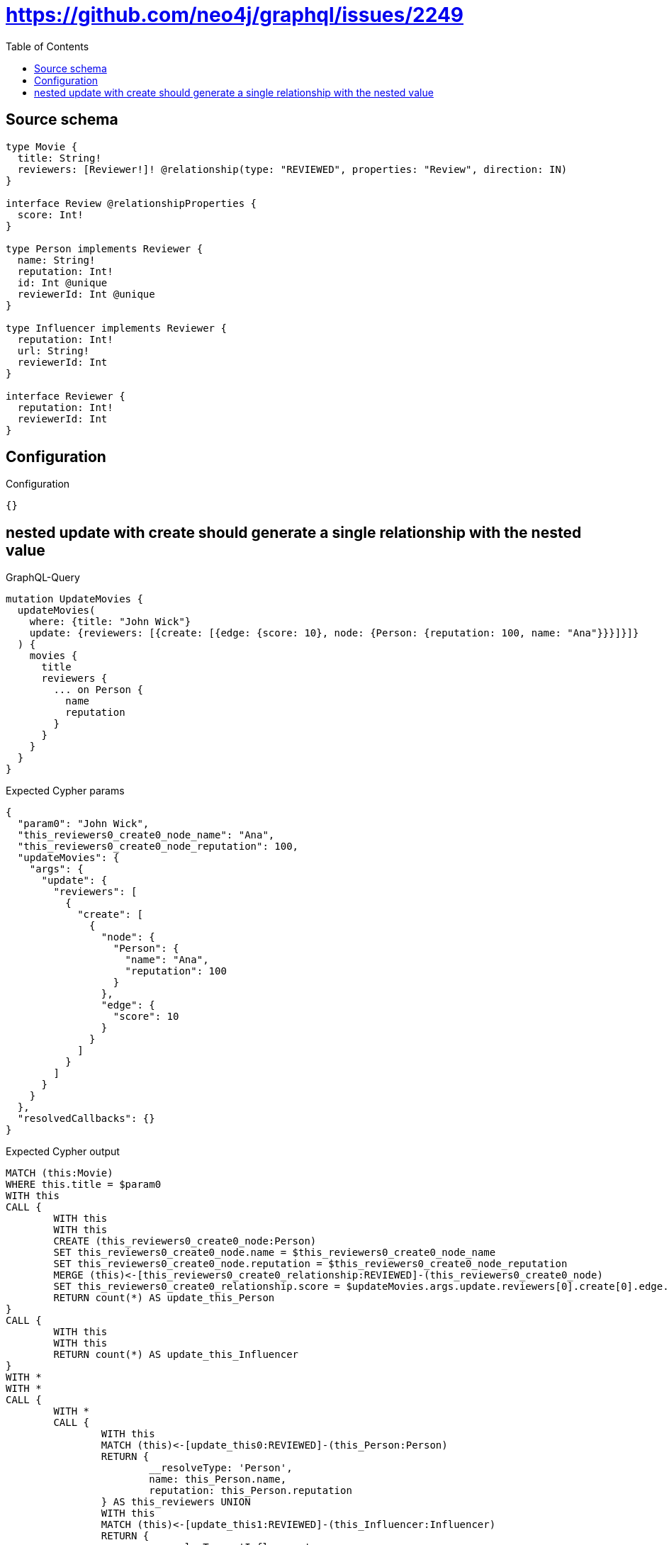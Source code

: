 :toc:

= https://github.com/neo4j/graphql/issues/2249

== Source schema

[source,graphql,schema=true]
----
type Movie {
  title: String!
  reviewers: [Reviewer!]! @relationship(type: "REVIEWED", properties: "Review", direction: IN)
}

interface Review @relationshipProperties {
  score: Int!
}

type Person implements Reviewer {
  name: String!
  reputation: Int!
  id: Int @unique
  reviewerId: Int @unique
}

type Influencer implements Reviewer {
  reputation: Int!
  url: String!
  reviewerId: Int
}

interface Reviewer {
  reputation: Int!
  reviewerId: Int
}
----

== Configuration

.Configuration
[source,json,schema-config=true]
----
{}
----
== nested update with create should generate a single relationship with the nested value

.GraphQL-Query
[source,graphql]
----
mutation UpdateMovies {
  updateMovies(
    where: {title: "John Wick"}
    update: {reviewers: [{create: [{edge: {score: 10}, node: {Person: {reputation: 100, name: "Ana"}}}]}]}
  ) {
    movies {
      title
      reviewers {
        ... on Person {
          name
          reputation
        }
      }
    }
  }
}
----

.Expected Cypher params
[source,json]
----
{
  "param0": "John Wick",
  "this_reviewers0_create0_node_name": "Ana",
  "this_reviewers0_create0_node_reputation": 100,
  "updateMovies": {
    "args": {
      "update": {
        "reviewers": [
          {
            "create": [
              {
                "node": {
                  "Person": {
                    "name": "Ana",
                    "reputation": 100
                  }
                },
                "edge": {
                  "score": 10
                }
              }
            ]
          }
        ]
      }
    }
  },
  "resolvedCallbacks": {}
}
----

.Expected Cypher output
[source,cypher]
----
MATCH (this:Movie)
WHERE this.title = $param0
WITH this
CALL {
	WITH this
	WITH this
	CREATE (this_reviewers0_create0_node:Person)
	SET this_reviewers0_create0_node.name = $this_reviewers0_create0_node_name
	SET this_reviewers0_create0_node.reputation = $this_reviewers0_create0_node_reputation
	MERGE (this)<-[this_reviewers0_create0_relationship:REVIEWED]-(this_reviewers0_create0_node)
	SET this_reviewers0_create0_relationship.score = $updateMovies.args.update.reviewers[0].create[0].edge.score
	RETURN count(*) AS update_this_Person
}
CALL {
	WITH this
	WITH this
	RETURN count(*) AS update_this_Influencer
}
WITH *
WITH *
CALL {
	WITH *
	CALL {
		WITH this
		MATCH (this)<-[update_this0:REVIEWED]-(this_Person:Person)
		RETURN {
			__resolveType: 'Person',
			name: this_Person.name,
			reputation: this_Person.reputation
		} AS this_reviewers UNION
		WITH this
		MATCH (this)<-[update_this1:REVIEWED]-(this_Influencer:Influencer)
		RETURN {
			__resolveType: 'Influencer'
		} AS this_reviewers
	}
	RETURN collect(this_reviewers) AS this_reviewers
}
RETURN collect(DISTINCT this {
	.title,
	reviewers: this_reviewers
}) AS data
----

'''

